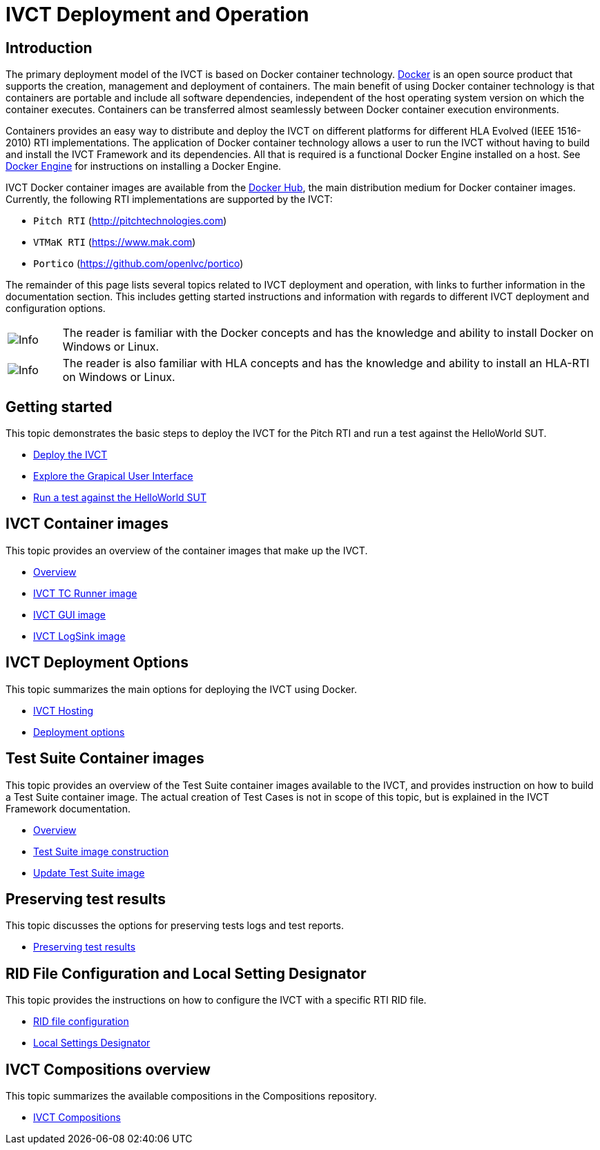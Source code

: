 = IVCT Deployment and Operation

== Introduction

The primary deployment model of the IVCT is based on Docker container technology. https://docker.com[Docker] is an open source product that supports the creation, management and deployment of containers. The main benefit of using Docker container technology is that containers are portable and include all software dependencies, independent of the host operating system version on which the container executes. Containers can be transferred almost seamlessly between Docker container execution environments.

Containers provides an easy way to distribute and deploy the IVCT on different platforms for different HLA Evolved (IEEE 1516-2010) RTI implementations. The application of Docker container technology allows a user to run the IVCT without having to build and install the IVCT Framework and its dependencies. All that is required is a functional Docker Engine installed on a host. See https://docs.docker.com/install[Docker Engine] for instructions on installing a Docker Engine.

IVCT Docker container images are available from the https://hub.docker.com/u/ivct[Docker Hub], the main distribution medium for Docker container images. Currently, the following RTI implementations are supported by the IVCT:

- `Pitch RTI` (http://pitchtechnologies.com)
- `VTMaK RTI` (https://www.mak.com)
- `Portico` (https://github.com/openlvc/portico)

The remainder of this page lists several topics related to IVCT deployment and operation, with links to further information in the documentation section. This includes getting started instructions and information with regards to different IVCT deployment and configuration options.

[cols="1,10a"]
|===
|image:images/info.png[Info] |The reader is familiar with the Docker concepts and has the knowledge and ability to install Docker on Windows or Linux.
|image:images/info.png[Info] |The reader is also familiar with HLA concepts and has the knowledge and ability to install an HLA-RTI on Windows or Linux.
|===

== Getting started

This topic demonstrates the basic steps to deploy the IVCT for the Pitch RTI and run a test against the HelloWorld SUT.

* <<IVCT-GettingStarted-Deployment#,Deploy the IVCT>>
* <<IVCT-GettingStarted-Graphical-User-Interface#,Explore the Grapical User Interface>>
* <<IVCT-GettingStarted-HelloWorld#,Run a test against the HelloWorld SUT>>

== IVCT Container images

This topic provides an overview of the container images that make up the IVCT.

* <<IVCT-Container-Overview#,Overview>>
* <<IVCT-TCRunner-Image#,IVCT TC Runner image>>
* <<IVCT-GUI-Image#,IVCT GUI image>>
* <<IVCT-LogSink-Image#,IVCT LogSink image>>

== IVCT Deployment Options

This topic summarizes the main options for deploying the IVCT using Docker.

* <<IVCT-Hosting#,IVCT Hosting>>
* <<IVCT-Deployment-Options#,Deployment options>>

== Test Suite Container images

This topic provides an overview of the Test Suite container images available to the IVCT, and provides instruction on how to build a Test Suite container image. The actual creation of Test Cases is not in scope of this topic, but is explained in the IVCT Framework documentation.

* <<IVCT-TestSuite-Images#,Overview>>
* <<IVCT-TestSuite-Image-Construction#,Test Suite image construction>>
* <<IVCT-TestSuite-Updating#,Update Test Suite image>>

== Preserving test results

This topic discusses the options for preserving tests logs and test reports.

* <<IVCT-Preserving-TestResults#,Preserving test results>>

== RID File Configuration and Local Setting Designator

This topic provides the instructions on how to configure the IVCT with a specific RTI RID file.

* <<IVCT-RID-File-Configuration#,RID file configuration>>
* <<IVCT-Local-Settings-Designator#,Local Settings Designator>>

== IVCT Compositions overview

This topic summarizes the available compositions in the Compositions repository.

* <<IVCT-Compositions#,IVCT Compositions>>
